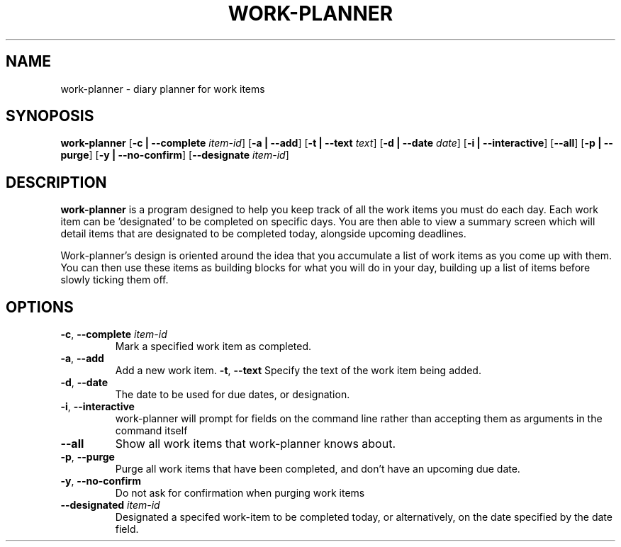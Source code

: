.TH WORK-PLANNER 1 2022-12-25

.SH NAME
work\-planner \- diary planner for work items

.SH SYNOPOSIS
.B work\-planner
[\fB\-c | \-\-complete \fIitem\-id\fR]
[\fB\-a | \-\-add\fR]
[\fB\-t | \-\-text \fItext\fR]
[\fB\-d | \-\-date \fIdate\fR]
[\fB\-i | \-\-interactive\fR]
[\fB\-\-all\fR]
[\fB\-p | \-\-purge\fR]
[\fB\-y | \-\-no\-confirm\fR]
[\fB\-\-designate \fIitem\-id\fR]

.SH DESCRIPTION
.B work\-planner
is a program designed to help you keep track of all the work items you must do
each day. Each work item can be 'designated' to be completed on specific days.
You are then able to view a summary screen which will detail items that are
designated to be completed today, alongside upcoming deadlines.

Work\-planner's design is oriented around the idea that you accumulate a list of
work items as you come up with them. You can then use these items as building
blocks for what you will do in your day, building up a list of items before
slowly ticking them off.

.SH OPTIONS
.TP
.BR \-c ", " \-\-complete " " \fIitem\-id
Mark a specified work item as completed.
.TP
.BR \-a ", " \-\-add
Add a new work item.
.BR \-t ", " \--text
Specify the text of the work item being added.
.TP
.BR \-d ", " \-\-date
The date to be used for due dates, or designation.
.TP
.BR \-i ", " \-\-interactive
work\-planner will prompt for fields on the command line rather than accepting
them as arguments in the command itself
.TP
.BR \-\-all
Show all work items that work\-planner knows about.
.TP
.BR \-p ", " \-\-purge
Purge all work items that have been completed, and don't have an upcoming due
date.
.TP
.BR \-y ", " \-\-no-confirm
Do not ask for confirmation when purging work items
.TP
.BR \-\-designated " " \fIitem\-id
Designated a specifed work\-item to be completed today, or alternatively, on the
date specified by the date field.
